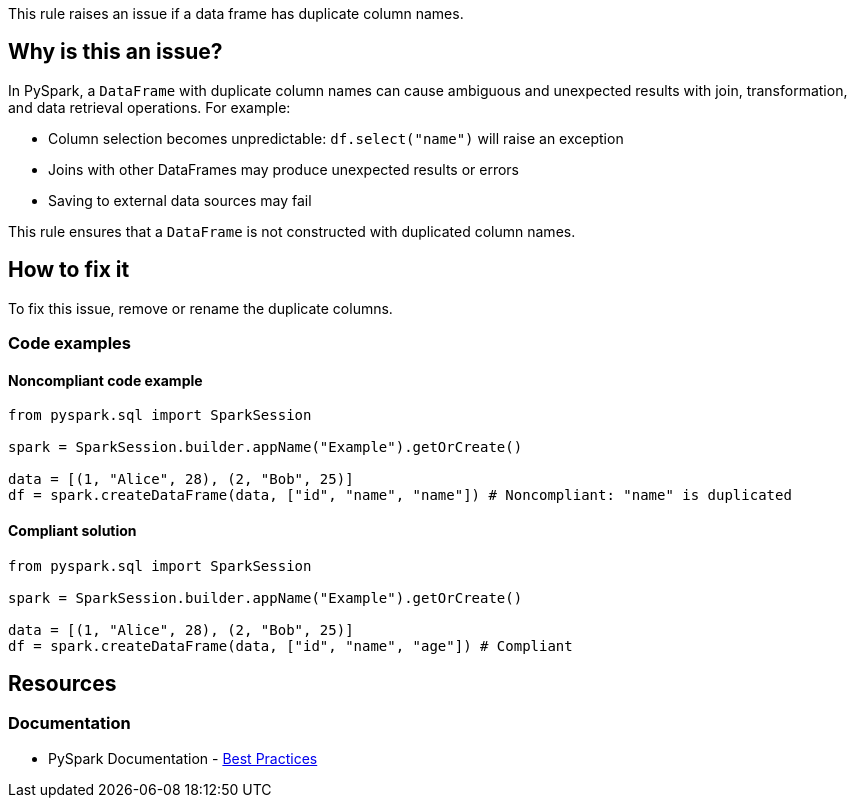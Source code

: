 This rule raises an issue if a data frame has duplicate column names.

== Why is this an issue?

In PySpark, a `DataFrame` with duplicate column names can cause ambiguous and unexpected results with join, transformation, and data retrieval operations. For example:

* Column selection becomes unpredictable: `df.select("name")` will raise an exception
* Joins with other DataFrames may produce unexpected results or errors 
* Saving to external data sources may fail

This rule ensures that a `DataFrame` is not constructed with duplicated column names.

== How to fix it
To fix this issue, remove or rename the duplicate columns.

=== Code examples

==== Noncompliant code example

[source,python,diff-id=1,diff-type=noncompliant]
----
from pyspark.sql import SparkSession

spark = SparkSession.builder.appName("Example").getOrCreate()

data = [(1, "Alice", 28), (2, "Bob", 25)]
df = spark.createDataFrame(data, ["id", "name", "name"]) # Noncompliant: "name" is duplicated
----

==== Compliant solution

[source,python,diff-id=1,diff-type=compliant]
----
from pyspark.sql import SparkSession

spark = SparkSession.builder.appName("Example").getOrCreate()

data = [(1, "Alice", 28), (2, "Bob", 25)]
df = spark.createDataFrame(data, ["id", "name", "age"]) # Compliant
----

== Resources
=== Documentation
- PySpark Documentation - https://spark.apache.org/docs/latest/api/python/user_guide/pandas_on_spark/best_practices.html#do-not-use-duplicated-column-names[Best Practices]

ifdef::env-github,rspecator-view[]
=== Implementation Specification

At a minimum, this rule should raise when `createDataFrame(...)` is used with an array with duplicate string literals. 

There are a few cases, where the rule can be expanded. 

* `createDataFrame(...)` is quite complex and there are a lot of ways to create a DataFrame with it
** `createDataFrame(...)` with a dictionary (e.g. `createDataFrame([{"id": 2, "name": "Alice"}, {"id": 2, "name": "Bob"}])`)

** `createDataFrame(...)` can be given a string definition of the schema (e.g. `createDataFrame([('Alice', 1)], "name: string, name: int")`)

** `createDataFrame(...)` can be used with row objects (see below)
** `createDataFrame(...)` can be used with a schema (see below)

[source,python]
----
Person = Row("name", "name")
spark.createDataFrame([Person("Alice", 1), Person("Bob", 2)])
----

[source,python]
----
data = ...
schema = StructType([
   StructField("name", StringType(), True),
   StructField("name", StringType(), True),
   StructField("age", IntegerType(), True)])
spark.createDataFrame(data, schema).show()
----

Schemas can also be nested
[source,python]
----
nested_schema = StructType([
      StructField("id", IntegerType(), True),
      StructField("nested", StructType([
         StructField("field1", StringType(), True),
         StructField("field2", StringType(), True)
      ]), True)
])
----

In addition to that, parts can be passed as variable, instead of literals. This seems to be especially common for schemas.


=== Message

Rename or remove the duplicate columns in the data frame.

=== Highlighting

The main location is the `createDataFrame` and the secondary location is the duplicate column names.
endif::env-github,rspecator-view[]